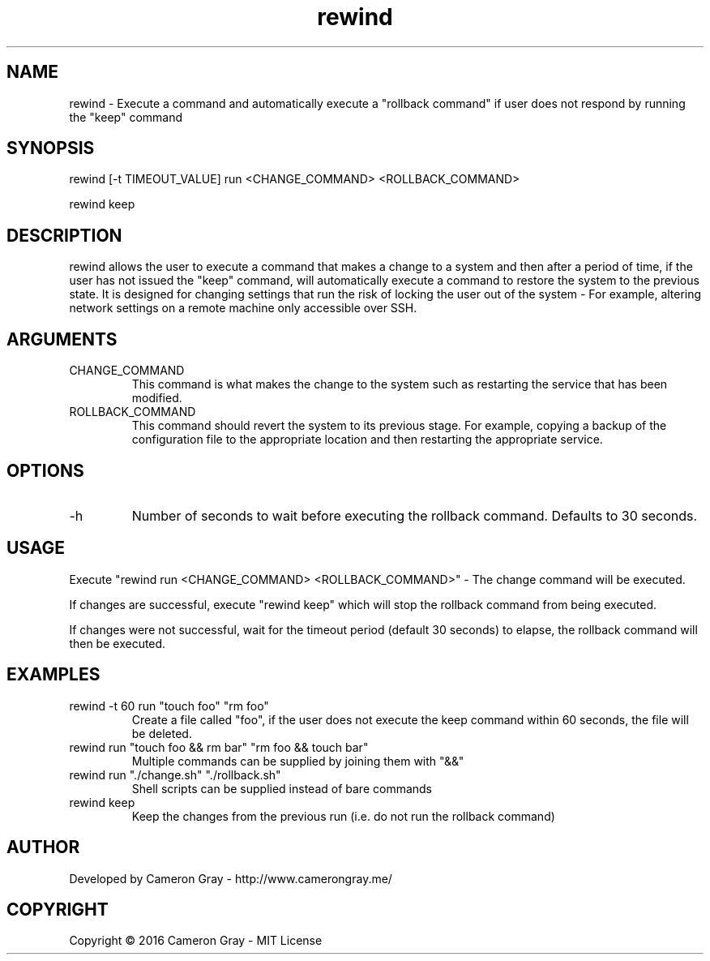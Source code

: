 .\" Manpage for rewind.
.TH rewind 1 "06 Sep 2016" "0.1.1" "rewind man page"
.SH NAME
rewind \- Execute a command and automatically execute a "rollback command" if
user does not respond by running the "keep" command
.SH SYNOPSIS
rewind [-t TIMEOUT_VALUE] run <CHANGE_COMMAND> <ROLLBACK_COMMAND>

rewind keep
.SH DESCRIPTION
rewind allows the user to execute a command that makes a change to a system and
then after a period of time, if the user has not issued the "keep" command,
will automatically execute a command to restore the system to the previous
state.  It is designed for changing settings that run the risk of locking the
user out of the system - For example, altering network settings on a remote
machine only accessible over SSH.

.SH ARGUMENTS
.IP "CHANGE_COMMAND"
This command is what makes the change to the system such as restarting the
service that has been modified.

.IP "ROLLBACK_COMMAND"
This command should revert the system to its previous stage.  For example,
copying a backup of the configuration file to the appropriate location and then
restarting the appropriate service.

.SH OPTIONS
.IP  "-h"
Number of seconds to wait before executing the rollback command.  Defaults to
30 seconds.

.SH USAGE
Execute "rewind run <CHANGE_COMMAND> <ROLLBACK_COMMAND>" - The change command
will be executed.

If changes are successful, execute "rewind keep" which will stop the rollback
command from being executed.

If changes were not successful, wait for the timeout period (default 30 seconds)
to elapse, the rollback command will then be executed.


.SH EXAMPLES
.IP "rewind -t 60 run ""touch foo"" ""rm foo"""
Create a file called "foo", if the user does not execute the keep command within
60 seconds, the file will be deleted.
.IP "rewind run ""touch foo && rm bar"" ""rm foo && touch bar"""
Multiple commands can be supplied by joining them with "&&"
.IP "rewind run ""./change.sh"" ""./rollback.sh"""
Shell scripts can be supplied instead of bare commands
.IP "rewind keep"
Keep the changes from the previous run (i.e. do not run the rollback command)

.SH AUTHOR
Developed by Cameron Gray - http://www.camerongray.me/

.SH COPYRIGHT
Copyright © 2016 Cameron Gray - MIT License
